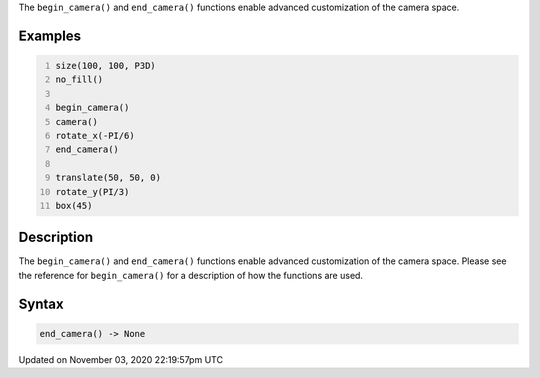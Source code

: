 .. title: end_camera()
.. slug: sketch_end_camera
.. date: 2020-11-03 22:19:57 UTC+00:00
.. tags:
.. category:
.. link:
.. description: py5 end_camera() documentation
.. type: text

The ``begin_camera()`` and ``end_camera()`` functions enable advanced customization of the camera space.

Examples
========

.. raw:: html

    <div class="example-table">

.. raw:: html

    <div class="example-row"><div class="example-cell-image">

.. image:: /images/reference/Sketch_end_camera_0.png
    :alt: example picture for end_camera()

.. raw:: html

    </div><div class="example-cell-code">

.. code:: python
    :number-lines:

    size(100, 100, P3D)
    no_fill()

    begin_camera()
    camera()
    rotate_x(-PI/6)
    end_camera()

    translate(50, 50, 0)
    rotate_y(PI/3)
    box(45)

.. raw:: html

    </div></div>

.. raw:: html

    </div>

Description
===========

The ``begin_camera()`` and ``end_camera()`` functions enable advanced customization of the camera space. Please see the reference for ``begin_camera()`` for a description of how the functions are used.

Syntax
======

.. code:: python

    end_camera() -> None

Updated on November 03, 2020 22:19:57pm UTC


